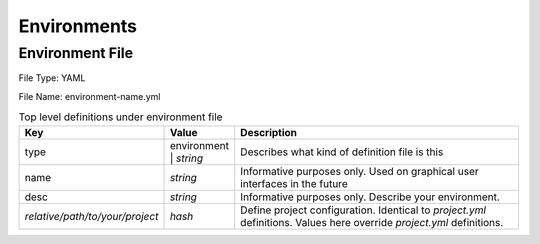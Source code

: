 Environments
============

Environment File
----------------

File Type: YAML

File Name: environment-name.yml

.. list-table:: Top level definitions under environment file
   :widths: 15, 15, 200
   :header-rows: 1

   * - Key
     - Value
     - Description
   * - type
     - environment | *string*
     - Describes what kind of definition file is this
   * - name
     - *string*
     - Informative purposes only. Used on graphical user interfaces in the future
   * - desc 
     - *string*
     - Informative purposes only. Describe your environment.
   * - *relative/path/to/your/project*
     - *hash*
     - Define project configuration. Identical to *project.yml* definitions. Values here override *project.yml* definitions.

